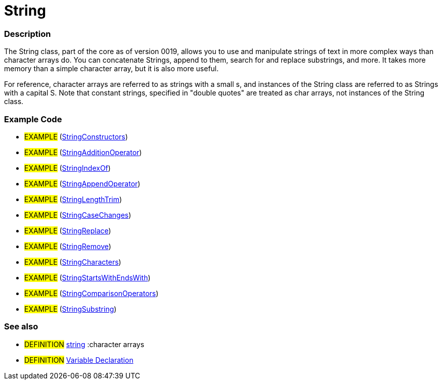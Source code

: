 :source-highlighter: pygments
:pygments-style: arduino
:ext-relative: adoc


= String


// OVERVIEW SECTION STARTS
[#overview]
--

[float]
=== Description
The String class, part of the core as of version 0019, allows you to use and manipulate strings of text in more complex ways than character arrays do. You can concatenate Strings, append to them, search for and replace substrings, and more. It takes more memory than a simple character array, but it is also more useful.

For reference, character arrays are referred to as strings with a small s, and instances of the String class are referred to as Strings with a capital S. Note that constant strings, specified in "double quotes" are treated as char arrays, not instances of the String class.
[%hardbreaks]

--
// OVERVIEW SECTION ENDS




// HOW TO USE SECTION STARTS
[#howtouse]
--

[float]
=== Example Code
// Describe what the example code is all about and add relevant code   ►►►►► THIS SECTION IS MANDATORY ◄◄◄◄◄

[role="example"]
* #EXAMPLE# (http://arduino.cc/en/Tutorial/StringConstructors[StringConstructors^])
* #EXAMPLE# (http://arduino.cc/en/Tutorial/StringAdditionOperator[StringAdditionOperator^])
* #EXAMPLE# (http://arduino.cc/en/Tutorial/StringIndexOf[StringIndexOf^])
* #EXAMPLE# (http://arduino.cc/en/Tutorial/StringAppendOperator[StringAppendOperator^])
* #EXAMPLE# (http://arduino.cc/en/Tutorial/StringLengthTrim[StringLengthTrim^])
* #EXAMPLE# (http://arduino.cc/en/Tutorial/StringCaseChanges[StringCaseChanges^])
* #EXAMPLE# (http://arduino.cc/en/Tutorial/StringReplace[StringReplace^])
* #EXAMPLE# (http://arduino.cc/en/Tutorial/StringRemove[StringRemove^])
* #EXAMPLE# (http://arduino.cc/en/Tutorial/StringCharacters[StringCharacters^])
* #EXAMPLE# (http://arduino.cc/en/Tutorial/StringComparisonOperators[StringStartsWithEndsWith^])
* #EXAMPLE# (http://arduino.cc/en/Tutorial/StringComparisonOperators[StringComparisonOperators^])
* #EXAMPLE# (http://arduino.cc/en/Tutorial/StringSubstring[StringSubstring^])



[float]
=== See also
// Link relevant content by category, such as other Reference terms (please add the tag #LANGUAGE#),
// definitions (please add the tag #DEFINITION#), and examples of Projects and Tutorials
// (please add the tag #EXAMPLE#)  ►►►►► THIS SECTION IS MANDATORY ◄◄◄◄◄
[role="definition"]
* #DEFINITION# link:string{ext-relative}[string] :character arrays +
* #DEFINITION# link:variableDeclaration{ext-relative}[Variable Declaration]

--
// HOW TO USE SECTION ENDS
